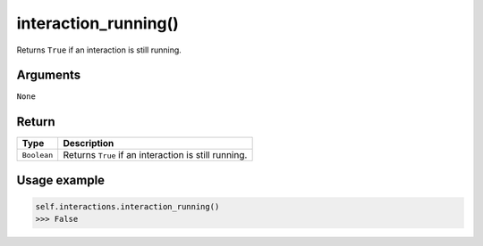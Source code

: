 ======================
interaction_running()
======================

.. raw:: html

    <hr/>


Returns ``True`` if an interaction is still running.

Arguments
===============

``None``

Return
===============

=========== ====================================================
Type        Description
=========== ====================================================
``Boolean`` Returns ``True`` if an interaction is still running.
=========== ====================================================

Usage example
===============

.. code-block:: python

   self.interactions.interaction_running()
   >>> False
